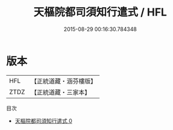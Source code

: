 #+TITLE: 天樞院都司須知行遣式 / HFL

#+DATE: 2015-08-29 00:16:30.784348
* 版本
 |       HFL|【正統道藏・涵芬樓版】|
 |      ZTDZ|【正統道藏・三家本】|
目次
 - [[file:KR5b0324_000.txt][天樞院都司須知行遣式 0]]
